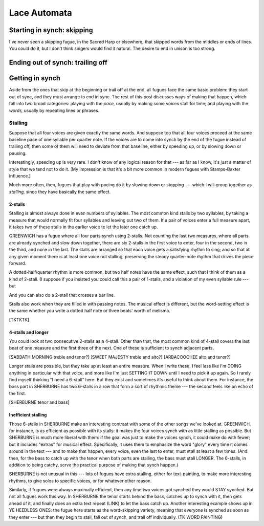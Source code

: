 .. post:: Feb 18, 2018
   :tags: cellular automata, python


Lace Automata
=============



Starting in synch: skipping
---------------------------


I've never seen a skipping fugue, in the Sacred Harp or elsewhere, that skipped
words from the middles or ends of lines. You could do it, but I don't think
singers would find it natural. The desire to end in unison is too strong.


Ending out of synch: trailing off
---------------------------------



Getting in synch
----------------

Aside from the ones that skip at the beginning or trail off at the end, all fugues
face the same basic problem: they start out of sync, and they must arrange to end
in sync. The rest of this post discusses ways of making that happen, which fall into
two broad categories: playing with the *pace,* usually by making some voices stall
for time; and playing with the *words,* usually by repeating lines or phrases.

Stalling
........

Suppose that all four voices are given exactly the same words.  And suppose too
that all four voices proceed at the same baseline pace of one syllable per
quarter note. If the voices are to come into synch by the end of the fugue
instead of trailing off, then some of them will need to deviate from that
baseline, either by speeding up, or by slowing down or pausing.

Interestingly, speeding up is very rare. I don't know of any logical reason for
that --- as far as I know, it's just a matter of style that we tend not to do it.
(My impression is that it's a bit more common in modern fugues with
Stamps-Baxter influence.)

Much more often, then, fugues that play with pacing do it by slowing down or
stopping --- which I will group together as *stalling,* since they have
basically the same effect. 


2-stalls
''''''''

Stalling is almost always done in even numbers of syllables. The most common
kind stalls by two syllables, by taking a measure that would normally fit four
syllables and leaving out two of them. If a pair of voices enter a full measure
apart, it takes two of these stalls in the earlier voice to let the later one
catch up.

.. lily::

    \new ChoirStaff <<
        \new Voice = "tenor" {
            \set Staff.instrumentName = "T"
            \set shapeNoteStyles = ##(la mi fa #f la fa #f)
            \key a \minor
            \autoBeamOff
            \relative c'' {
                r1 | r2 r4 a4 | e' e e8[ d] c4 | d d d8[ c] b4 | c c c8[ b] a[ c]
                   | b4 b b8[ a] g4 | a8[ b] c[ d] e4 d8[ c] | b2. b4 |   a1
            }
        }
        \new Lyrics \lyricsto "tenor" \lyricmode {In all my fears, in all my
            straits, My soul on his sal -- va -- tion waits, My soul on his
            sal -- va -- tion waits.}
        \new Voice = "bass" {
            \set Staff.instrumentName = "B"
            \set shapeNoteStyles = ##(la mi fa #f la fa #f)
            \key a \minor
            \autoBeamOff
            \clef bass
            \relative c {
                r2 r4 e4 | a a a8[ g] f4 | e e e f8[ e] | d4 d d e8[ d] 
                | c2. d4 | e2. e4 | a a g a | e2. e4 | a,1
            }
        }
        \new Lyrics \lyricsto "bass" {\lyricmode {In all my fears, in all my
            straits, My soul on his sal -- va -- tion waits, My soul on his
            sal -- va -- tion waits.}}
    >>

GREENWICH has a fugue where all four parts synch using 2-stalls. Not
counting the last two measures, where all parts are already synched and slow
down together, there are six 2-stalls in the first voice to enter, four in the
second, two in the third, and none in the last. The stalls are arranged so that
each voice gets a satisfying rhythm to sing; and so that at any given moment
there is at least one voice not stalling, preserving the steady quarter-note
rhythm that drives the piece forward.

.. thumbnail:: greenwich.jpg
   :group: 1

A dotted-half/quarter rhythm is more common, but two half notes have the same
effect, such that I think of them as a kind of 2-stall. (I suppose if you
insisted you could call this a pair of 1-stalls, and a violation of my even
syllable rule --- but 

.. lily::

    \new ChoirStaff <<
        \new Voice = "tenor" {
            \set Staff.instrumentName = "T"
            \set shapeNoteStyles = ##(la mi fa #f la fa #f)
            \key g \minor
            \autoBeamOff
            \relative c'' {
                \partial 4
                r4 | r2 r4 bes | c bes a g | d' d d g, | bes c d c | bes bes bes
            }
        }
        \new Lyrics \lyricsto "tenor" \lyricmode {It means Thy praise, how --
        ev -- er poor, It means Thy praise, how -- ev -- er poor.}
        \new Voice = "bass" {
            \set Staff.instrumentName = "B"
            \set shapeNoteStyles = ##(la mi fa #f la fa #f)
            \key g \minor
            \autoBeamOff
            \clef bass
            \relative c' {
                \partial 4
                bes | c bes a g | f f f g | d2 d | f2. f4 | bes, bes bes
            }
        }
        \new Lyrics \lyricsto "bass" {\lyricmode {It means Thy praise, how --
        ev -- er poor, It means Thy praise, how -- ev -- er poor.}}
    >>

And you can also do a 2-stall that crosses a bar line.

.. lily::

    \new ChoirStaff <<
        \new Voice = "tenor" {
            \set Staff.instrumentName = "T"
            \set shapeNoteStyles = ##(la mi fa #f la fa #f)
            \key fis \minor
            \autoBeamOff
            \relative c'' {
                r1 | r2 r4 a | cis cis cis cis8[ d] | e4 e e cis | d d
            }
        }
        \new Lyrics \lyricsto "tenor" \lyricmode {And let His praise
            from ev -- 'ry hill Rise tune -- ful}
        \new Voice = "bass" {
            \set Staff.instrumentName = "B"
            \set shapeNoteStyles = ##(la mi fa #f la fa #f)
            \key fis \minor
            \autoBeamOff
            \clef bass
            \relative c {
                r2 r4 e | a a a2~ | a4 e fis e | a2. a4 | b gis
            }
        }
        \new Lyrics \lyricsto "bass" {\lyricmode {And let His praise
            from ev -- 'ry hill Rise tune -- ful}}
    >>

Stalls also work when they are filled in with passing notes. The musical effect
is different, but the word-setting effect is the same whether you write a
dotted half note or three beats' worth of melisma. 

[TKTKTK]

4-stalls and longer
'''''''''''''''''''

You could look at two consecutive 2-stalls as a 4-stall. Other than that, the
most common kind of 4-stall covers the last beat of one measure and the first
three of the next. One of these is sufficient to synch adjacent parts.

[SABBATH MORNING treble and tenor?] [SWEET MAJESTY treble and alto?]
[ARBACOOCHEE alto and tenor?]


.. lily::

    \new ChoirStaff <<
        \new Voice = "tenor" {
            \set Staff.instrumentName = "Tr"
            \set shapeNoteStyles = ##(la mi fa #f la fa #f)
            \key e \minor
            \autoBeamOff
            \relative c'' {
                \partial 4
                r4 | r2 r4 b8[ d] | e4 e g8[ fis] e[ d] | b4 b b 
                b | d d 
            }
        }
        \new Lyrics \lyricsto "tenor" \lyricmode {Where Je -- sus sheds 
            the bright -- est beams, Where Je -- sus sheds the bright -- est
            beams}
        \new Voice = "bass" {
            \set Staff.instrumentName = "A"
            \set shapeNoteStyles = ##(la mi fa #f la fa #f)
            \key e \minor
            \autoBeamOff
            \relative c'' {
                \partial 4
                g8[ fis] | e4 d g g | e e g2~ | g4 r4 r4 
                g | fis fis 
            }
        }
        \new Lyrics \lyricsto "bass" \lyricmode {Where Je -- sus sheds 
            the bright -- est beams, Where Je -- sus sheds the bright -- est
            beams}
    >>


Longer stalls are possible, but they take up at least an entire measure. When I
write these, I feel less like I'm DOING anything in particular with that voice,
and more like I'm just SETTING IT DOWN until I need to pick it up again. So I
rarely find myself thinking "I need a 6-stall" here. But they exist and
sometimes it's useful to think about them. For instance, the bass part in
SHERBURNE has two 6-stalls in a row that form a sort of rhythmic theme --- the
second feels like an echo of the first. 

[SHERBURNE tenor and bass]

.. lily::

    \new ChoirStaff <<
        \new Voice = "tenor" {
            \set Staff.instrumentName = "T"
            \set shapeNoteStyles = ##(la mi fa #f la fa #f)
            \key b \minor
            \autoBeamOff
            \relative c'' {
                \partial 4
                r4 | r2 r4 a4 | d d fis d | b b b a | d2. a4 | fis fis fis
                a | b2. g4 | e e e2 | r2.
            }
        }
        \new Lyrics \lyricsto "tenor" \lyricmode {The an -- gel of the Lord
        came down And glo -- ry shone a -- round, And glo -- ry shone a -- around.}
        \new Voice = "bass" {
            \set Staff.instrumentName = "B"
            \set shapeNoteStyles = ##(la mi fa #f la fa #f)
            \key b \minor
            \autoBeamOff
            \clef bass
            \relative c {
                \partial 4
                a4 | d d fis d | b b b a | d1~ | d2. fis4 | b, b b d
                e1~ | e2. e4 | a a a2 \bar""
            }
        }
        \new Lyrics \lyricsto "bass" \lyricmode {The an -- gel of the Lord
        came down And glo -- ry shone a -- round, And glo -- ry shone a -- around.}
    >>



Inefficient stalling
''''''''''''''''''''

Those 6-stalls in SHERBURNE make an interesting contrast with some of the other
songs we've looked at. GREENWICH, for instance, is as efficient as possible
with its stalls: it makes the four voices synch with as little stalling as
possible. But SHERBURNE is much more liberal with them: if the goal was just to
make the voices synch, it could make do with fewer; but it includes "extras"
for musical effect. Specifically, it uses them to emphasize the word "glory"
every time it comes around in the text --- and to make that happen, every
voice, even the last to enter, must stall at least a few times. (And then, for
the bass to catch up with the tenor when both parts are stalling, the bass must
stall LONGER. The 6-stalls, in addition to being catchy, serve the practical
purpose of making that synch happen.) 

SHERBURNE is not unusual in this --- lots of fugues have extra stalling, either
for text-painting, to make more interesting rhythms, to give solos to specific
voices, or for whatever other reason. 

Similarly, if fugues were always maximally efficient, then any time two voices
got synched they would STAY synched. But not all fugues work this way. In
SHERBURNE the tenor starts behind the bass, catches up to synch with it, then
gets ahead of it, and finally does an extra text repeat (LINK) to let the bass
catch up. Another interesting example shows up in YE HEEDLESS ONES: the fugue
here starts as the word-skipping variety, meaning that everyone is synched as
soon as they enter --- but then they begin to stall, fall out of synch, and
trail off individually. (TK WORD PAINTING)



